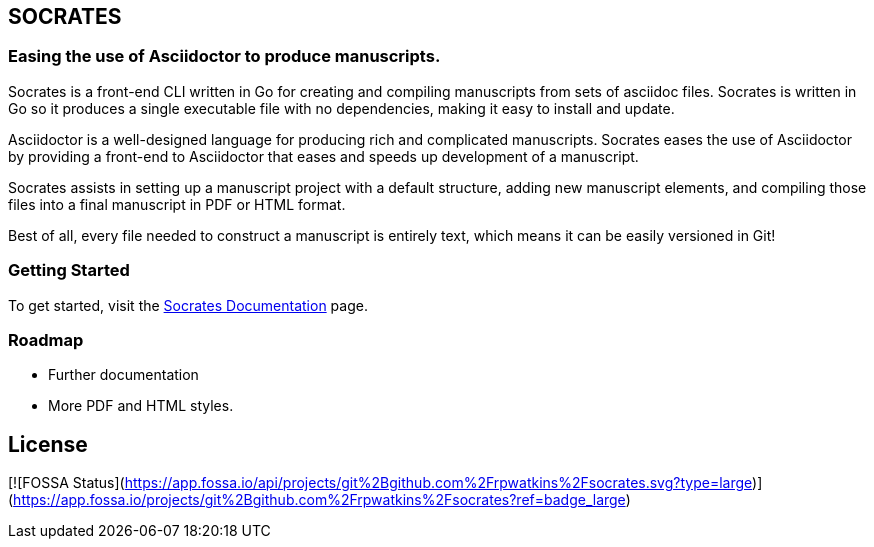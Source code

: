
== SOCRATES

=== Easing the use of Asciidoctor to produce manuscripts.

Socrates is a front-end CLI written in Go for creating and compiling manuscripts from sets of asciidoc files. Socrates is written in Go so it produces a single executable file with no dependencies, making it easy to install and update.

Asciidoctor is a well-designed language for producing rich and complicated manuscripts. Socrates eases the use of Asciidoctor by providing a front-end to Asciidoctor that eases and speeds up development of a manuscript. 

Socrates assists in setting up a manuscript project with a default structure, adding new manuscript elements, and compiling those files into a final manuscript in PDF or HTML format.

Best of all, every file needed to construct a manuscript is entirely text, which means it can be easily versioned in Git!

=== Getting Started

To get started, visit the https://socratesdoc.netlify.com[Socrates Documentation] page. 

=== Roadmap

* Further documentation
* More PDF and HTML styles.

## License
[![FOSSA Status](https://app.fossa.io/api/projects/git%2Bgithub.com%2Frpwatkins%2Fsocrates.svg?type=large)](https://app.fossa.io/projects/git%2Bgithub.com%2Frpwatkins%2Fsocrates?ref=badge_large)
